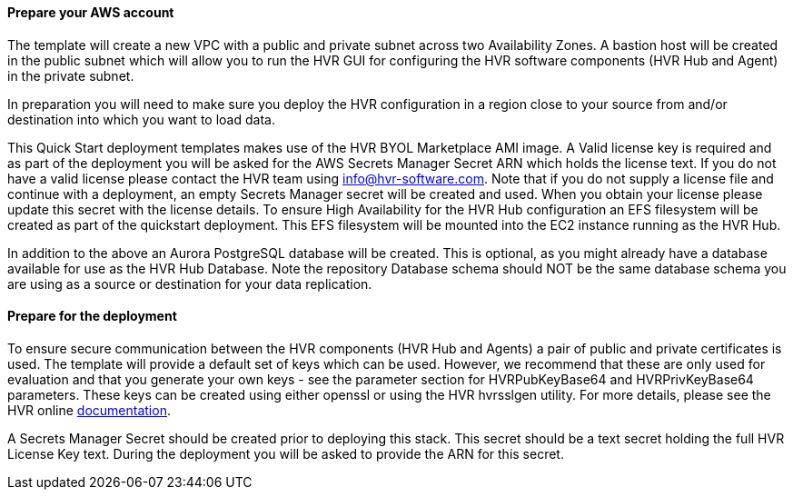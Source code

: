 // If no preperation is required, remove all content from here

==== Prepare your AWS account

The template will create a new VPC with a public and private subnet across two Availability Zones. A bastion host will be created in the public subnet which will allow you to run the HVR GUI for configuring the HVR software components (HVR Hub and Agent) in the private subnet.

In preparation you will need to make sure you deploy the HVR configuration in a region close to your source from and/or destination into which you want to load data.

This Quick Start deployment templates makes use of the HVR BYOL Marketplace AMI image. A Valid license key is required and as part of the deployment you will be asked for the AWS Secrets Manager Secret ARN which holds the license text. If you do not have a valid license please contact the HVR team using info@hvr-software.com. Note that if you do not supply a license file and continue with a deployment, an empty Secrets Manager secret will be created and used. When you obtain your license please update this secret with the license details.
To ensure High Availability for the HVR Hub configuration an EFS filesystem will be created as part of the quickstart deployment. This EFS filesystem will be mounted into the EC2 instance running as the HVR Hub.

In addition to the above an Aurora PostgreSQL database will be created. This is optional, as you might already have a database available for use as the HVR Hub Database. Note the repository Database schema  should NOT be the same database schema you are using as a source or destination for your data replication.


==== Prepare for the deployment

To ensure secure communication between the HVR components (HVR Hub and Agents) a pair of public and private certificates is used. The template will provide a default set of keys which can be used. However, we recommend that these are only used for evaluation and that you generate your own keys - see the parameter section for HVRPubKeyBase64 and HVRPrivKeyBase64 parameters. These keys can be created using either openssl or using the HVR hvrsslgen utility. For more details, please see the HVR online https://www.hvr-software.com/docs/5[documentation^].

A Secrets Manager Secret should be created prior to deploying this stack. This secret should be a text secret holding the full HVR License Key text. During the deployment you will be asked to provide the ARN for this secret.

